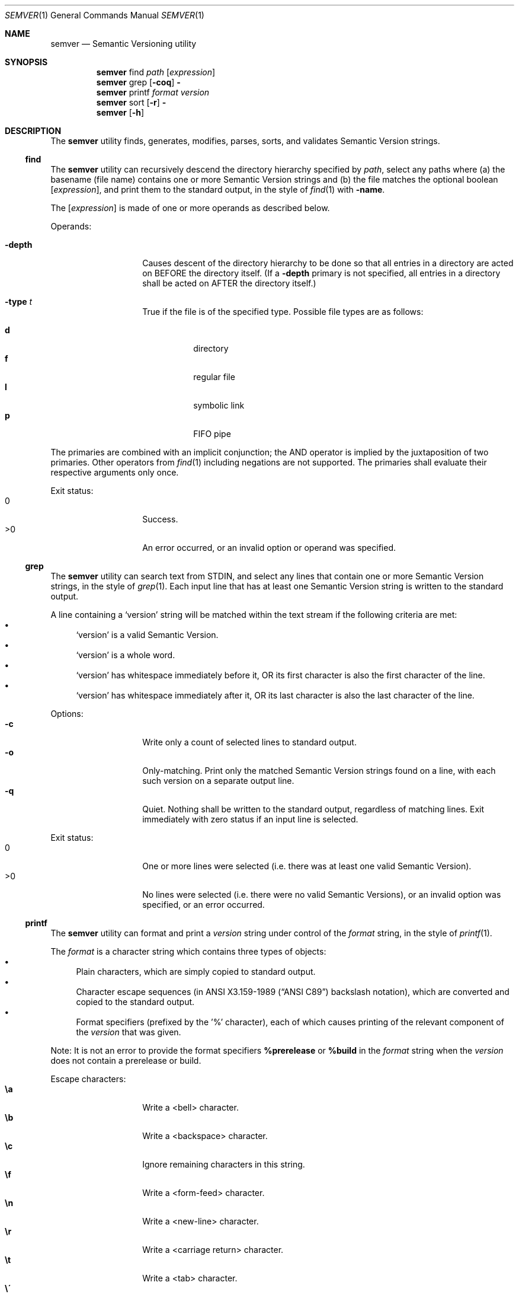 .Dd February 19, 2019
.Dt SEMVER 1
.Os
.Sh NAME
.Nm semver
.Nd Semantic Versioning utility
.Sh SYNOPSIS
.Nm
find
.Ar path
.Op Ar expression
.Nm
grep
.Op Fl coq
.Fl
.Nm
printf
.Ar format
.Ar version
.Nm
sort
.Op Fl r
.Fl
.Nm
.Op Fl h
.Sh DESCRIPTION
The
.Nm
utility finds, generates, modifies, parses, sorts, and validates Semantic Version strings.
.Ss find
The
.Nm
utility can recursively descend the directory hierarchy specified by
.Ar path ,
select any paths where (a) the basename (file name) contains one or more Semantic Version strings and (b) the file matches the optional boolean
.Op Ar expression ,
and print them to the standard output, in the style of
.Xr find 1
with
.Ic -name .
.Pp
The
.Op Ar expression
is made of one or more operands as described below.
.Pp
Operands:
.Bl -tag -width indent -offset indent
.It Ic -depth
Causes descent of the directory hierarchy to be done so that all entries in a directory are acted on BEFORE the directory itself. (If a
.Ic -depth
primary is not specified, all entries in a directory shall be acted on AFTER the directory itself.)
.It Ic -type Ar t
True if the file is of the specified type. Possible file types are as follows:
.Pp
.Bl -tag -width indent -compact
.It Cm d
directory
.It Cm f
regular file
.It Cm l
symbolic link
.It Cm p
FIFO pipe
.El
.El
.Pp
The primaries are combined with an implicit conjunction; the AND operator is implied by the juxtaposition of two primaries. Other operators from
.Xr find 1
including negations are not supported. The primaries shall evaluate their respective arguments only once.
.Pp
Exit status:
.Bl -tag -width Ds -offset indent -compact
.It 0
Success.
.It >0
An error occurred, or an invalid option or operand was specified.
.El
.Ss grep
The
.Nm
utility can search text from STDIN, and select any lines that contain one or more Semantic Version strings, in the style of
.Xr grep 1 .
Each input line that has at least one Semantic Version string is written to the standard output.
.Pp
A line containing a
.Sq version
string will be matched within the text stream if the following criteria are met:
.Bl -bullet -compact
.It
.Sq version
is a valid Semantic Version.
.It
.Sq version
is a whole word.
.It
.Sq version
has whitespace immediately before it, OR its first character is also the first character of the line.
.It
.Sq version
has whitespace immediately after it, OR its last character is also the last character of the line.
.El
.Pp
Options:
.Bl -tag -width Ds -offset indent -compact
.It Fl c
Write only a count of selected lines to standard output.
.It Fl o
Only-matching. Print only the matched Semantic Version strings found on a line, with each such version on a separate output line.
.It Fl q
Quiet. Nothing shall be written to the standard output, regardless of matching lines. Exit immediately with zero status if an input line is selected.
.El
.Pp
Exit status:
.Bl -tag -width Ds -offset indent -compact
.It 0
One or more lines were selected (i.e. there was at least one valid Semantic Version).
.It >0
No lines were selected (i.e. there were no valid Semantic Versions), or an invalid option was specified, or an error occurred.
.El
.Ss printf
The
.Nm
utility can format and print a
.Ar version
string under control of the
.Ar format
string, in the style of
.Xr printf 1 .
.Pp
The
.Ar format
is a character string which contains three types of objects:
.Bl -bullet -compact
.It
Plain characters, which are simply copied to standard output.
.It
Character escape sequences (in
.St -ansiC
backslash notation), which are converted and copied to the standard output.
.It
Format specifiers (prefixed by the '%' character), each of which causes printing of the relevant component of the
.Ar version
that was given.
.El
.Pp
Note: It is not an error to provide the format specifiers
.Cm %prerelease
or
.Cm %build
in the
.Ar format
string when the
.Ar version
does not contain a prerelease or build.
.Pp
Escape characters:
.Bl -tag -width Ds -offset indent -compact
.It Cm \ea
Write a <bell> character.
.It Cm \eb
Write a <backspace> character.
.It Cm \ec
Ignore remaining characters in this string.
.It Cm \ef
Write a <form-feed> character.
.It Cm \en
Write a <new-line> character.
.It Cm \er
Write a <carriage return> character.
.It Cm \et
Write a <tab> character.
.It Cm \e\'
Write a <single quote> character.
.It Cm \e\e
Write a backslash character.
.El
.Pp
Format specifiers:
.Bl -tag -offset indent -compact
.It Cm %major
Print the major component of
.Ar version
.It Cm %minor
Print the minor component of
.Ar version
.It Cm %patch
Print the patch component of
.Ar version
.It Cm %prerelease
Print the prerelease component of
.Ar version
.It Cm %build
Print the build component of
.Ar version
.El
.Pp
Exit status:
.Bl -tag -width Ds -offset indent -compact
.It 0
Success.
.It >0
The
.Ar format
string contained invalid specifiers, or
.Ar version
was invalid, or an error occurred.
.El
.Ss sort
The
.Nm
utility can sort a list of line-delimited Semantic Version strings from STDIN in precedence order (low-to-high), in the style of
.Xr sort 1 .
.Pp
Note: Some aspects of Semantic Version ordering are undefined in the specification. The
.Nm
utility makes implementation-specific choices to stabilise ordering across executions. Please see the WARNINGS section for details.
.Pp
Options:
.Bl -tag -width Ds -offset indent -compact
.It Fl r
Sort in reverse order (high-to-low).
.El
.Pp
Exit status:
.Bl -tag -width Ds -offset indent -compact
.It 0
Success.
.It >0
An invalid option was specified, or the input was invalid (i.e. it contained something besides Semantic Versions and line delimiter characters), or an error occurred.
.El
.Sh OPTIONS
.Pp
The
.Nm
utility understands the following command-line options:
.Bl -tag -width Ds indent
.It Fl h
Display the usage screen.
.El
.Sh EXAMPLES
.Ss Find
.Pp
Find only regular file names containing Semantic Version strings:
.Pp
.Bd -literal -offset indent -compact
$ semver find . -type f
foo-1.2.3
bar-4.5.6
7.8.9
.Ed
.Ss Grep
Given a line-separated text stream:
.Bd -literal -offset indent
semver grep <<EOF
foo 1.1.1
bar
baz 2.2.2 qux 3.3.3
EOF
.Ed
.Pp
The result will be:
.Pp
.Bd -literal -offset indent
foo 1.1.1
baz 2.2.2 qux 3.3.3
.Ed
.Pp
With the -o flag the result will be:
.Pp
.Bd -literal -offset indent
1.1.1
2.2.2
3.3.3
.Ed
.Pp
To validate a candidate version string, use the command's exit status:
.Bd -literal -offset indent
[[ $(semver grep -q <<< '1.2.3-alpha+1') ]]
.Ed
.Ss Printf
.Pp
Format a version string:
.Bd -literal -offset indent -compact
semver printf '%major,%minor,%patch,%prerelease,%build' '1.2.3-alpha+1'
# => 1,2,3,alpha,1

semver printf '{"major": "%major", "minor": "%minor", "patch": "%patch", "prerelease": "%prerelease", "build": "%build"}' '1.2.3-alpha+1'
# => {"major": "1", "minor": "2", "patch": "3", "prerelease": "alpha", "build": "1"}
.Ed
.Pp
Increment a version string:
.Bd -literal -offset indent -compact
semver printf '%major %minor %patch' '1.2.3-alpha+1' | awk '{ print ++$1 "." 0 "." 0 }'
# => 2.0.0

semver printf '%major %minor %patch' '1.2.3-alpha+1' | awk '{ print $1 "." ++$2 "." 0 }'
# => 1.3.0

semver printf '%major %minor %patch' '1.2.3-alpha+1' | awk '{ print $1 "." $2 "." ++$3 }'
# => 1.2.4
.Ed
.Ss Sort
Given a line-separated list of version strings:
.Pp
.Bd -literal -offset indent
semver sort <<EOF
2.2.2
1.1.1
4.4.4
EOF
.Ed
.Pp
The result will be:
.Pp
.Bd -literal -offset indent
1.1.1
2.2.2
4.4.4
.Ed
.Sh EXIT STATUS
.Ex -std
.Sh WARNINGS
The Semantic Versioning standard does not define an ordering for two versions that are precedence-equal but stringwise-unequal (for example the BUILD is different). To guarantee predictable ordering between executions, the
.Nm
utility applies an additional natural sort on top of the Semantic Version precedence sort. This additional sort is IMPLEMENTATION-SPECIFIC and SUBJECT TO CHANGE between releases, so its algorithm is deliberately left undocumented. You should not rely on it.
.Sh SEE ALSO
.Xr find 1 ,
.Xr grep 1 ,
.Xr printf 1 ,
.Xr sort 1
.Sh STANDARDS
The
.Nm
utility is expected to conform to the Semantic Versioning standard, defined at https://semver.org.
